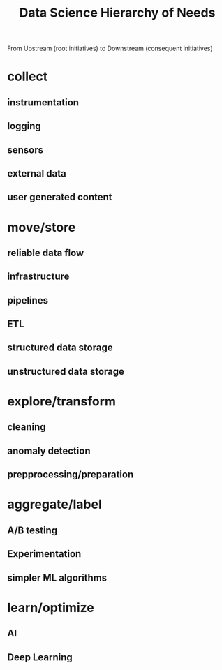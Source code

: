 :PROPERTIES:
:ID:       3504d497-477f-467c-8d6b-d8096c7528c1
:END:
#+title: Data Science Hierarchy of Needs

From Upstream (root initiatives) to Downstream (consequent initiatives)

* collect
** instrumentation
** logging
** sensors
** external data
** user generated content
* move/store
** reliable data flow
** infrastructure
** pipelines
** ETL
** structured data storage
** unstructured data storage
* explore/transform
** cleaning
** anomaly detection
** prepprocessing/preparation
* aggregate/label
** A/B testing
** Experimentation
** simpler ML algorithms
* learn/optimize
** AI
** Deep Learning
